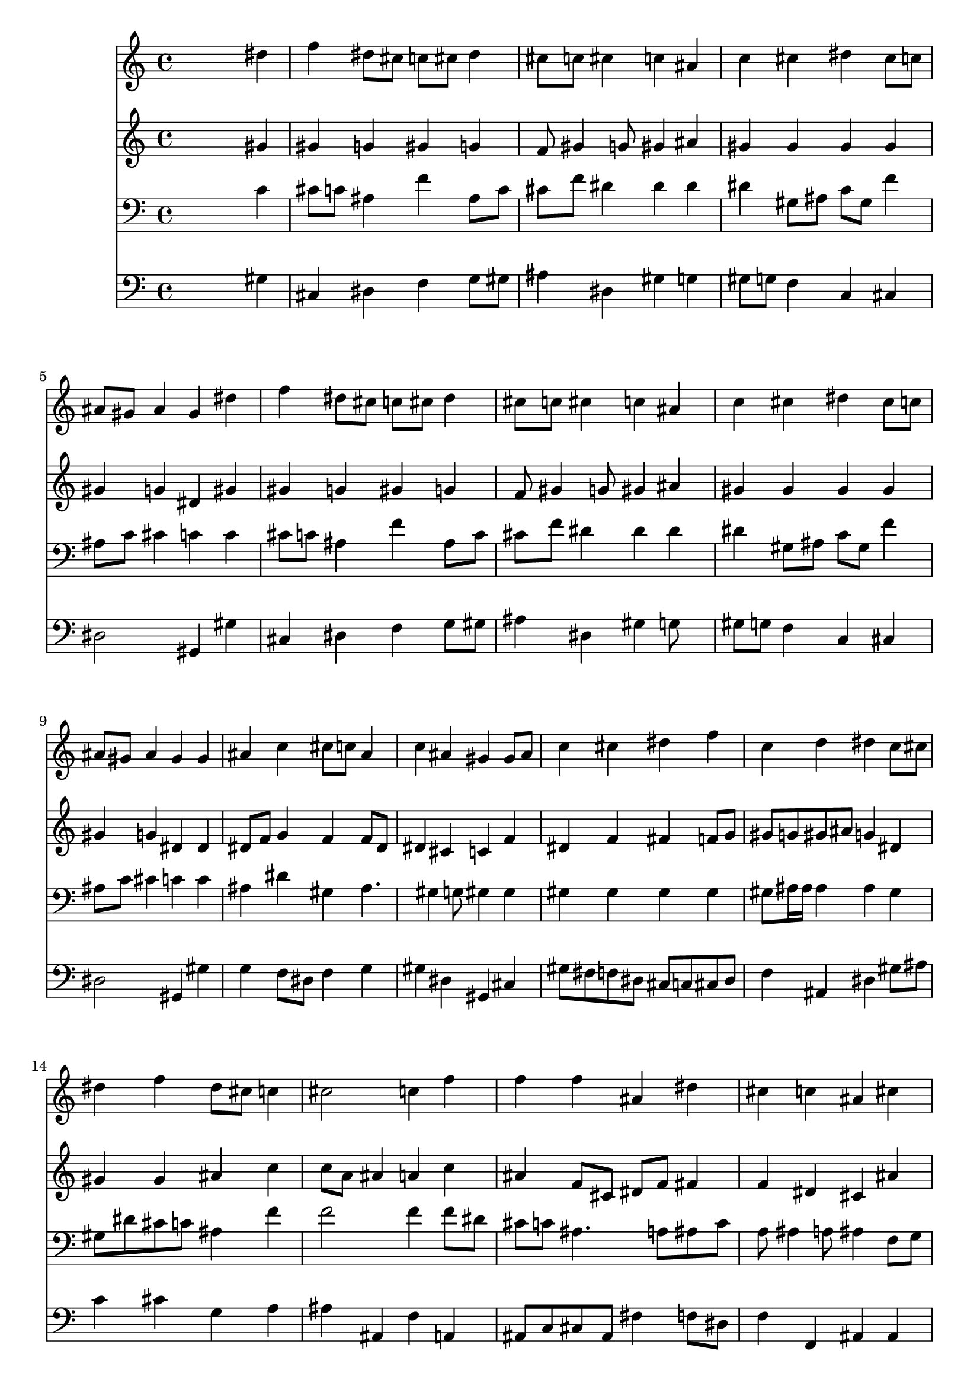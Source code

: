 % Lily was here -- automatically converted by /usr/local/lilypond/usr/bin/midi2ly from 026700ba.mid
\version "2.10.0"


trackAchannelA =  {
  
  \time 4/4 
  

  \key aes \major
  
  \tempo 4 = 96 
  
}

trackA = <<
  \context Voice = channelA \trackAchannelA
>>


trackBchannelA = \relative c {
  
  % [SEQUENCE_TRACK_NAME] Instrument 1
  s2. dis''4 |
  % 2
  f dis8 cis c cis dis4 |
  % 3
  cis8 c cis4 c ais |
  % 4
  c cis dis cis8 c |
  % 5
  ais gis ais4 gis dis' |
  % 6
  f dis8 cis c cis dis4 |
  % 7
  cis8 c cis4 c ais |
  % 8
  c cis dis cis8 c |
  % 9
  ais gis ais4 gis gis |
  % 10
  ais c cis8 c ais4 |
  % 11
  c ais gis gis8 ais |
  % 12
  c4 cis dis f |
  % 13
  c d dis c8 cis |
  % 14
  dis4 f dis8 cis c4 |
  % 15
  cis2 c4 f |
  % 16
  f f ais, dis |
  % 17
  cis c ais cis |
  % 18
  c ais gis ais8 gis |
  % 19
  fis4 f dis dis |
  % 20
  gis ais c4. cis8 |
  % 21
  dis4 cis8 c ais4 c8 cis |
  % 22
  ais2 gis4 
}

trackB = <<
  \context Voice = channelA \trackBchannelA
>>


trackCchannelA =  {
  
  % [SEQUENCE_TRACK_NAME] Instrument 2
  
}

trackCchannelB = \relative c {
  s2. gis''4 |
  % 2
  gis g gis g |
  % 3
  f8 gis4 g8 gis4 ais |
  % 4
  gis gis gis gis |
  % 5
  gis g dis gis |
  % 6
  gis g gis g |
  % 7
  f8 gis4 g8 gis4 ais |
  % 8
  gis gis gis gis |
  % 9
  gis g dis dis |
  % 10
  dis8 f g4 f f8 dis |
  % 11
  dis4 cis c f |
  % 12
  dis f fis f8 g |
  % 13
  gis g gis ais g4 dis |
  % 14
  gis gis ais c |
  % 15
  c8 a ais4 a c |
  % 16
  ais f8 cis dis f fis4 |
  % 17
  f dis cis ais' |
  % 18
  dis,8 f fis4 f8 dis f4. dis4 d8 dis4 dis8 cis |
  % 20
  c ais gis fis gis4 gis' |
  % 21
  g gis gis gis2 g4 dis 
}

trackC = <<
  \context Voice = channelA \trackCchannelA
  \context Voice = channelB \trackCchannelB
>>


trackDchannelA =  {
  
  % [SEQUENCE_TRACK_NAME] Instrument 3
  
}

trackDchannelB = \relative c {
  s2. c'4 |
  % 2
  cis8 c ais4 f' ais,8 c |
  % 3
  cis f dis4 dis dis |
  % 4
  dis gis,8 ais c gis f'4 |
  % 5
  ais,8 c cis4 c c |
  % 6
  cis8 c ais4 f' ais,8 c |
  % 7
  cis f dis4 dis dis |
  % 8
  dis gis,8 ais c gis f'4 |
  % 9
  ais,8 c cis4 c c |
  % 10
  ais dis gis, ais4. gis4 g8 gis4 gis |
  % 12
  gis gis gis gis |
  % 13
  gis8 ais16 ais ais4 ais gis |
  % 14
  gis8 dis' cis c ais4 f' |
  % 15
  f2 f4 f8 dis |
  % 16
  cis c ais4. a8 ais c |
  % 17
  a ais4 a8 ais4 f8 g |
  % 18
  gis4 dis'8 cis b4 ais |
  % 19
  ais gis g g |
  % 20
  gis dis' dis f |
  % 21
  dis2 f8 dis cis4 |
  % 22
  dis8 f dis cis c4 
}

trackD = <<

  \clef bass
  
  \context Voice = channelA \trackDchannelA
  \context Voice = channelB \trackDchannelB
>>


trackEchannelA =  {
  
  % [SEQUENCE_TRACK_NAME] Instrument 4
  
}

trackEchannelB = \relative c {
  s2. gis'4 |
  % 2
  cis, dis f g8 gis |
  % 3
  ais4 dis, gis g |
  % 4
  gis8 g f4 c cis |
  % 5
  dis2 gis,4 gis' |
  % 6
  cis, dis f g8 gis |
  % 7
  ais4 dis, gis g8 s8 |
  % 8
  gis g f4 c cis |
  % 9
  dis2 gis,4 gis' |
  % 10
  g f8 dis f4 g |
  % 11
  gis dis gis, cis |
  % 12
  gis'8 fis f dis cis c cis dis |
  % 13
  f4 ais, dis gis8 ais |
  % 14
  c4 cis g a |
  % 15
  ais ais, f' a, |
  % 16
  ais8 c cis ais fis'4 f8 dis |
  % 17
  f4 f, ais ais |
  % 18
  c8 d dis2 d4 |
  % 19
  dis ais dis c |
  % 20
  f dis gis8 g f4 |
  % 21
  c8 ais gis4 cis8 c ais4 |
  % 22
  dis8 cis dis4 gis, 
}

trackE = <<

  \clef bass
  
  \context Voice = channelA \trackEchannelA
  \context Voice = channelB \trackEchannelB
>>


\score {
  <<
    \context Staff=trackB \trackB
    \context Staff=trackC \trackC
    \context Staff=trackD \trackD
    \context Staff=trackE \trackE
  >>
}
